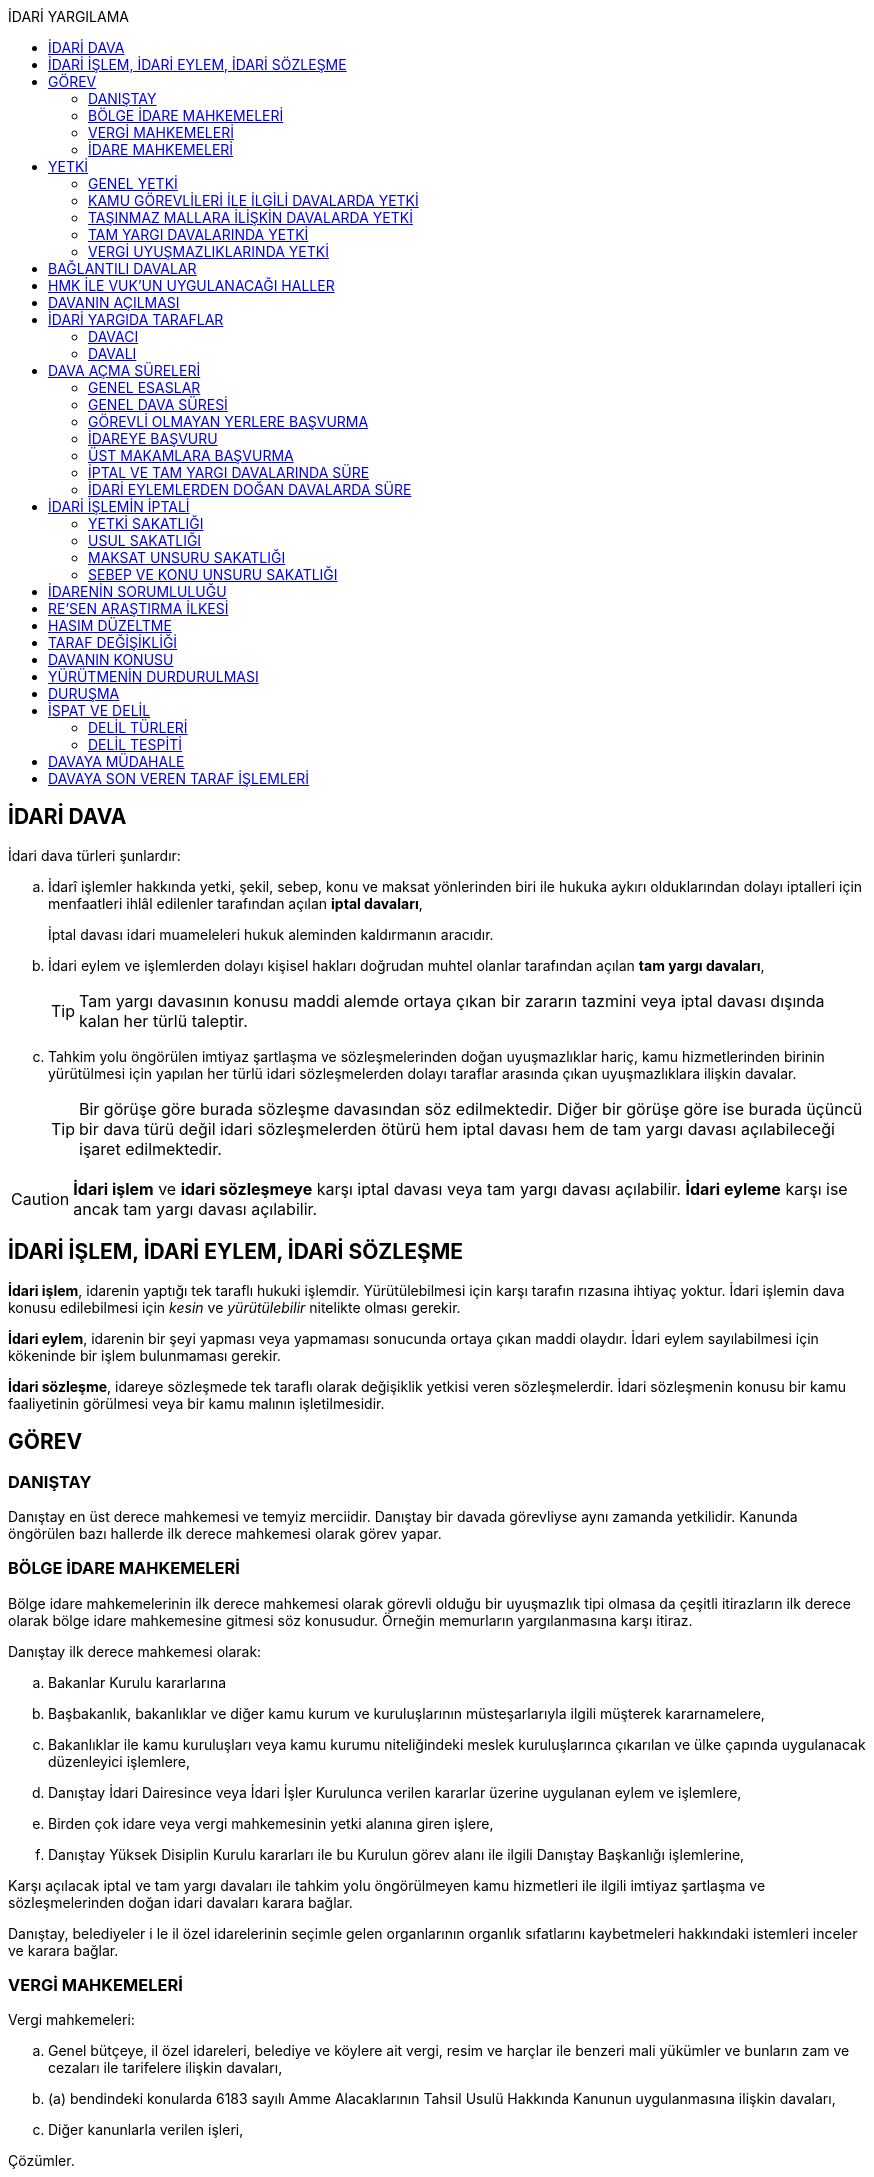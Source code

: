 :icons: font
:toc:
:toc-title: İDARİ YARGILAMA

== İDARİ DAVA

İdari dava türleri şunlardır:

.. İdarî işlemler hakkında yetki, şekil, sebep, konu ve maksat yönlerinden biri
ile hukuka aykırı olduklarından dolayı iptalleri için menfaatleri ihlâl
edilenler tarafından açılan *iptal davaları*,
+
İptal davası idari muameleleri hukuk aleminden kaldırmanın aracıdır.
.. İdari eylem ve işlemlerden dolayı kişisel hakları doğrudan muhtel olanlar
tarafından açılan *tam yargı davaları*,
+
TIP: Tam yargı davasının konusu maddi alemde ortaya çıkan bir zararın tazmini
veya iptal davası dışında kalan her türlü taleptir.
.. Tahkim yolu öngörülen imtiyaz şartlaşma ve sözleşmelerinden doğan
uyuşmazlıklar hariç, kamu hizmetlerinden birinin yürütülmesi için yapılan her
türlü idari sözleşmelerden dolayı taraflar arasında çıkan uyuşmazlıklara
ilişkin davalar.
+
TIP: Bir görüşe göre burada sözleşme davasından söz edilmektedir. Diğer bir
görüşe göre ise burada üçüncü bir dava türü değil idari sözleşmelerden ötürü
hem iptal davası hem de tam yargı davası açılabileceği işaret edilmektedir.

CAUTION: *İdari işlem* ve *idari sözleşmeye* karşı iptal davası veya tam yargı
davası açılabilir. *İdari eyleme* karşı ise ancak tam yargı davası açılabilir.

== İDARİ İŞLEM, İDARİ EYLEM, İDARİ SÖZLEŞME

*İdari işlem*, idarenin yaptığı tek taraflı hukuki işlemdir. Yürütülebilmesi için
karşı tarafın rızasına ihtiyaç yoktur. İdari işlemin dava konusu edilebilmesi
için _kesin_ ve _yürütülebilir_ nitelikte olması gerekir.

*İdari eylem*, idarenin bir şeyi yapması veya yapmaması sonucunda ortaya çıkan
maddi olaydır. İdari eylem sayılabilmesi için kökeninde bir işlem bulunmaması
gerekir.

*İdari sözleşme*, idareye sözleşmede tek taraflı olarak değişiklik yetkisi
veren sözleşmelerdir. İdari sözleşmenin konusu bir kamu faaliyetinin görülmesi
veya bir kamu malının işletilmesidir.

== GÖREV

=== DANIŞTAY

Danıştay en üst derece mahkemesi ve temyiz merciidir. Danıştay bir davada
görevliyse aynı zamanda yetkilidir. Kanunda öngörülen bazı hallerde ilk derece
mahkemesi olarak görev yapar.

=== BÖLGE İDARE MAHKEMELERİ

Bölge idare mahkemelerinin ilk derece mahkemesi olarak görevli olduğu bir
uyuşmazlık tipi olmasa da çeşitli itirazların ilk derece olarak bölge idare
mahkemesine gitmesi söz konusudur. Örneğin memurların yargılanmasına karşı
itiraz.

Danıştay ilk derece mahkemesi olarak:

.. Bakanlar Kurulu kararlarına
.. Başbakanlık, bakanlıklar ve diğer kamu kurum ve kuruluşlarının
müsteşarlarıyla ilgili müşterek kararnamelere,
.. Bakanlıklar ile kamu kuruluşları veya kamu kurumu niteliğindeki meslek
kuruluşlarınca çıkarılan ve ülke çapında uygulanacak düzenleyici işlemlere,
.. Danıştay İdari Dairesince veya İdari İşler Kurulunca verilen kararlar
üzerine uygulanan eylem ve işlemlere,
.. Birden çok idare veya vergi mahkemesinin yetki alanına giren işlere,
.. Danıştay Yüksek Disiplin Kurulu kararları ile bu Kurulun görev alanı ile
ilgili Danıştay Başkanlığı işlemlerine,

Karşı açılacak iptal ve tam yargı davaları ile tahkim yolu öngörülmeyen kamu
hizmetleri ile ilgili imtiyaz şartlaşma ve sözleşmelerinden doğan idari
davaları karara bağlar.

Danıştay, belediyeler i le il özel idarelerinin seçimle gelen organlarının
organlık sıfatlarını kaybetmeleri hakkındaki istemleri inceler ve karara
bağlar.

=== VERGİ MAHKEMELERİ

Vergi mahkemeleri:

.. Genel bütçeye, il özel idareleri, belediye ve köylere ait vergi, resim ve
harçlar ile benzeri mali yükümler ve bunların zam ve cezaları ile tarifelere
ilişkin davaları,
.. (a) bendindeki konularda 6183 sayılı Amme Alacaklarının Tahsil Usulü
Hakkında Kanunun uygulanmasına ilişkin davaları,
.. Diğer kanunlarla verilen işleri,

Çözümler.

=== İDARE MAHKEMELERİ

Danıştay, bölge idare mahkemesi veya vergi mahkemesinin görev alanına girmeyen
uyuşmazlıklarda görevli mahkeme idare mahkemesidir.

== YETKİ

=== GENEL YETKİ

Göreve ilişkin hükümler saklı kalmak şartıyla bu Kanunda veya özel kanunlarda
yetkili idare mahkemesinin gösterilmemiş olması halinde, yetkili idare
mahkemesi, dava konusu olan idari işlemi veya idari sözleşmeyi yapan idari
merciin bulunduğu yerdeki idare mahkemesidir.

=== KAMU GÖREVLİLERİ İLE İLGİLİ DAVALARDA YETKİ

Kamu görevlilerinin atanması ve nakilleri ile ilgili davalarda yetkili mahkeme,
kamu görevlilerinin yeni veya eski görev yeri idare mahkemesidir.

Kamu görevlilerinin görevlerine son verilmesi, emekli edilmeleri veya görevden
uzaklaştırılmaları ile ilgili davalarda yetkili mahkeme, kamu görevlisinin son
görev yaptığı yer idare mahkemesidir.

Kamu görevlilerinin görevle ilişkisinin kesilmesi sonucunu doğurmayan disiplin
cezaları ile ilerleme, yükselme, sicil, intibak ve diğer özlük ve parasal
hakları ve mahalli idarelerin organları ile bu organların üyelerinin geçici bir
tedbir olarak görevden uzaklaştırılmalarıyla ilgili davalarda yetkili mahkeme
ilgilinin görevli bulunduğu yer idare mahkemesidir.

Özel kanunlardaki hükümler saklı kalmak kaydıyla, hâkim ve savcıların mali ve
sosyal haklarına ve sicillerine ilişkin konularla, müfettiş hal kâğıtları- na
karşı açacakları ve idare mahkemelerinin görevine giren davalarda yetkili
mahkeme, hâkim veya savcının görev yaptığı yerin idari yargı yetkisi yönünden
bağlı olduğu bölge idare mahkemesine en yakın bölge idare mahkemesinin
bulunduğu yer idare mahkemesidir.

=== TAŞINMAZ MALLARA İLİŞKİN DAVALARDA YETKİ

İmar, kamulaştırma, yıkım, işgal, tahsis, ruhsat ve iskan gibi taşınmaz
mallarla ilgili mevzuatın uygulanmasında veya bunlara bağlı her türlü haklara
veya kamu mallarına ilişkin idari davalarda yetkili mahkeme taşınmaz malların
bulunduğu yer idare mahkemesidir.

Köy, belediye ve özel idareleri ilgilendiren mevzuatın uygulanmasına ilişkin
davalarla sınır uyuşmazlıklarında yetkili mahkeme, mülki idari birimin, köy,
belediye veya mahallenin bulunduğu yahut yeni bağlandığı yer idare
mahkemesidir.

=== TAM YARGI DAVALARINDA YETKİ

İdari sözleşmelerden doğanlar dışında kalan tam yargı davalarında yetkili
mahkeme, sırasıyla:

.. Zararı doğuran idari uyuşmazlığı çözümlemeye yetkili,
.. Zarar, bayındırlık ve ulaştırma gibi bir hizmetten veya idarenin herhangi
bir eyleminden doğmuş ise, hizmetin görüldüğü veya eylemin yapıldığı yer,
.. Diğer hallerde davacının ikametgahının bulunduğu yer.

İdari mahkemesidir.

=== VERGİ UYUŞMAZLIKLARINDA YETKİ

Bu Kanununa göre vergi uyuşmazlıklarında yetkili mahkeme:

.. Uyuşmazlık konusu vergi, resim, harç ve benzeri mali yükümleri tarh ve
tahakkuk ettiren, zam ve cezaları kesen,
.. Gümrük Kanununa göre alınması gereken vergilerle Vergi Usul Kanunu ğereğince
şikayet yoluyla vergi düzeltme taleplerinin reddine ilişkin işlemlerde; vergi,
resim, harç ve benzeri mali yükümleri tarh ve tahakkuk ettiren,
.. Amme Alacaklarının Tahsil Usulu Kanunun uygulanmasında, ödeme emrini
düzenleyen,
.. Diğer uyuşmazlıklarda dava konusu işlemi yapan,

Dairenin bulunduğu yerdeki vergi mahkemesidir.

== BAĞLANTILI DAVALAR

Aynı maddi veya hukuki sebepten doğan ya da biri hakkında verilecek
hüküm,diğerini etkileyecek nitelikte olan davalar bağlantılı davalardır.

. İdare mahkemesi, vergi mahkemesi veya Danıştaya veya birden fazla idare veya
vergi mahkemelerine açılmış bulunan davalarda bağlantının varlığına taraflardan
birinin isteği üzerine veya doğrudan doğruya mahkemece karar verilir.
. Bağlantılı davalardan birinin Danıştayda bulunması halinde dava dosyası
Danıştaya gönderilir.
. Bağlantılı davalar, değişik bölge idare mahkemesinin yargı çevrelerindeki
mahkemelerde bulunduğu takdirde dosyalar Danıştaya gönderilir.
. Bağlantılı davalar aynı bölge idare mahkemesinin yargı çerçevesindeki
mahkemelerde bulunduğu takdirde dosyalar o yer bölge idare mahkemesine
gönderilir.

Bu davalar aynı mahkemede görülecek ama *birleştirilmeyecektir*. Mahkeme iki
dosya hakkında da ayrı ayrı karar verecektir.

CAUTION: Adli yargıdaki bir dava ile idari yargıdaki bir dava hiçbir zaman aynı
mahkemede toplanamaz. Sadece birbirlerini bekletici mesele sayabilirler.

== HMK İLE VUK'UN UYGULANACAĞI HALLER

Kanunda hüküm bulunmayan hususlarda; hakimin davaya bakmaktan memnuiyeti ve
reddi, ehliyet, üçüncü şahısların davaya katılması, davanın ihbarı, tarafların
vekilleri, feragat ve kabul, teminat, mukabil dava, bilirkişi, keşif,
delillerin tespiti, yargılama giderleri, adli yardım hallerinde ve duruşma
sırasında tarafların mahkemenin sukünunu ve inzibatını bozacak hareketlerine
karşı yapılacak işlemler ile elektronik işlemlerde Hukuk Usulü Muhakemeleri
Kanunu hükümleri uygunlanır. Ancak, davanın ihbarı Danıştay, mahkeme veya hakim
tarafından re'sen yapılır.

Bilirkişiler, bilirkişilik bölge kurulları tarafından hazırlanan listelerden
seçilir ve bilirkişiler hakkında Bilirkişilik Kanunu ve 12/1/2011 tarihli ve
6100 sayılı Hukuk Muhakemeleri Kanununun ilgili hükümleri uygulanır.

Bu Kanun ve yukarıdaki fıkra uyarınca Hukuk Usulü Muhakemeleri Kanununa atıfta
bulunulan haller saklı kalmak üzere, vergi uyuşmazlıklarının çözümünde Vergi
Usul Kanununun ilgili hükümleri uygulanır.

== DAVANIN AÇILMASI

İdari davalar, Danıştay, idare mahkemesi ve vergi mahkemesi başkanlıklarına
hitaben yazılmış imzalı dilekçelerle açılır.

Dilekçelerde;

. Tarafların ve varsa vekillerinin veya temsilcilerinin ad ve soyadları veya
unvanları ve adresleri ile gerçek kişilere ait Türkiye Cumhuriyeti kimlik
numarası,
. Davanın konu ve sebepleri ile dayandığı deliller,
. Davaya konu olan idari işlemin yazılı bildirim tarihi,
. Vergi, resim, harç, benzeri mali yükümler ve bunların zam ve cezalarına
ilişkin davalarla tam yargı davalarında uyuşmazlık konusu miktar,
. Vergi davalarında davanın ilgili bulunduğu verginin veya vergi cezasının
nevi ve yılı, tebliğ edilen ihbarnamenin tarihi ve numarası ve varsa mükellef
hesap numarası,

Gösterilir.

Dava konusu kararın ve belgelerin asılları veya örnekleri dava dilekçesine
eklenir. Dilekçeler ile bunlara ekli evrakın örnekleri karşı taraf sayısından
bir fazla olur.

Dilekçeler ve savunmalar ile davalara ilişkin her türlü evrak, Danıştay veya
ait olduğu mahkeme başkanlıklarına veya bunlara gönderilmek üzere idare veya
vergi mahkemesi başkanlıklarına, idare veya vergi mahkemesi bulunmayan yerlerde
büyükşehir belediyesi sınırları içerisinde kalıp kalmadığına bakılmaksızın
asliye hukuk hakimliklerine veya yabancı memleketlerde Türk konsolosluklarına
verilebilir.

NOTE: Dilekçenin verilmesiye dava açılmış olur.

Her idari işlem aleyhine ayrı ayrı dava açılır. Ancak, aralarında maddi veya
hukuki yönden bağlılık yada sebep-sonuç ilişkisi bulunan birden fazla işleme
karşı bir dilekçe ile de dava açılabilir.

Birden fazla şahsın müşterek dilekçe ile dava açabilmesi için davacıların hak
veya menfaatlerinde iştirak bulunması ve davaya yol açan maddi olay veya hukuki
sebeplerin aynı olması gerekir.

Dilekçeler, Danıştayda daire başkanının görevlendireceği bir tetkik hakimi,
idare ve vergi mahkemelerinde ise mahkeme başkanı veya görevlendireceği bir üye
tarafından:

.. Görev ve yetki,
.. İdari merci tecavüzü,
.. Ehliyet,
.. İdari davaya konu olacak kesin ve yürütülmesi gereken bir işlem olup
olmadığı,
.. Süre aşımı,
.. Husumet,
.. 3 ve 5 inci maddelere uygun olup olmadıkları,

Yönlerinden sırasıyla incelenir.

Dilekçeler bu yönlerden kanuna aykırı görülürse durum; görevli daire veya
mahkemeye bir rapor ile bildirilir. Tek hakimle çözümlenecek dava dilek- çeleri
için rapor düzenlenmez ve 15 inci madde hükümleri ilgili hakim tarafından
uygulanır. 3 üncü fıkraya göre yapılacak inceleme ve bu fıkra ile 5 inci
fıkraya göre yapılacak işlemler dilek- çenin alındığı tarihten itibaren en geç
onbeş gün içinde sonuçlandırılır.

İlk incelemeyi yapanlar, bu noktalardan kanuna aykırılık görmezler veya daire
veya mahkeme tarafından ilk inceleme raporu yerinde görülmezse, tebligat işlemi
yapılır.

Yukarıdaki hususların ilk incelemeden sonra tespit edilmesi halinde de davanın
her safhasında 15 nci madde hükmü uygulanır.

Danıştay veya idare ve vergi mahkemelerince yukarıdaki maddenin 3 üncü
fıkrasında yazılı hususlarda kanuna aykırılık görülürse, 14 üncü maddenin;

.. 3/a bendine göre adli ve askeri yargının görevli olduğu konularda açılan
davaların reddine; idari yargının görevli olduğu konularda ise görevli veya
yetkili olmayan mahkemeye açılan davanın görev veya yetki yönünden reddedilerek
dava dosyasının görevli veya yetkili mahkemeye gönderilmesine,
.. 3/c, 3/d ve 3/e bentlerinde yazılı hallerde davanın reddine,
.. 3/f bendine göre, davanın hasım gösterilmeden veya yanlış hasım gösterilerek
açılması halinde, dava dilekçesinin tespit edilecek gerçek hasma tebliğine,
.. 3/g bendinde yazılı halde otuzgün içinde 3 ve 5 inci maddelere uygun şekilde
yeniden düzenlenmek veya noksanları tamamlanmak yahut (c) bendinde yazılı
hallerde, ehliyetli olan şahsın avukat olmayan vekili tarafından dava açılmış
ise otuzgün içinde bizzat veya bir avukat vasıtasıyla dava açılmak üzere
dilekçelerin reddine,
.. 3/b bendinde yazılı halde dilekçelerin görevli idare merciine tevdiine,

Karar verilir.

== İDARİ YARGIDA TARAFLAR

=== DAVACI

İdari yargıda davacı olabilmek için *medeni yargıdaki şartlara ek olarak* bazı
şartlar aranmaktadır. İptal davası açabilmek için bir *menfaatin ihlali*
aranmaktadır. Tam yargı davası açabilmek için ise *kişisel hakkın doğrudan
muhtel olması* şartı aranmıştır.

Her iki dava türü bakımından da dava konusu işlemle davacı arasında belirli bir
ilginin varlığı aranmaktadır. Bu ilgi *kişisel*, *güncel* ve *meşru* olmalıdır.

İptal davasında gerçek kişiler ve özel hukuk tüzel kişileri yanında kamu tüzel
kişileri de davacı olabilir. Kamu tüzel kişisi bir başka kamu tüzel kişisine
karşı aralarında hiyerarşi veya vesayet yoksa dava açabilir.

[NOTE]
====
*Kamu tüzel kişiliği olmayan bir idari makamın bir tüzel kişiliğe dava açması
mümkün mü?*

Tüzel kişiliği olmayan bir idari makam kanunla kendisine verilmiş bir görevin
ifası kapsamında dava açabilir.
====

Tam yargı davasında davacı olmak için *hakkın doğrudan ihlali* aranmaktadır.

=== DAVALI

Tam yargı davasında davalının tüzel kişiliği olması şarttır.

İptal davasında davalı olmak için tüzel kişiliğin varlığı şart değildir. Dava
işlemi yapılan makama açılır.

TIP: Danıştay'ın uygulamasına göre davalı sıfatı aynı hiyerarşideki hukuk
müşavirliği olan ilk makama verilmektedir.

Davalı dilekçede bulunması zorunlu bir unsur değildir. Hasım gösterilmez veya
yanlış gösterilirse bile mahkeme hasım düzeltme kararı verecek ve gerçek hasma
tebliğ edecektir.

NOTE: Özel hukuk tüzel kişileri de kamusal güç kullanabildiği durumda idari
yargıda davalı olabilir. Ancak özel hukuk tüzel kişileri kamu hizmeti görürken
bunu idarenin denetimi ve gözetimi altında yapar. Dolayısıyla idarede özel
hukuk tüzel kişisi ile birlikte davalı olacaktır.

TIP: İdare adına faaliyet gösteren özel hukuk tüzel kişilerinin özel hukuk
sözleşmeleriyle üçüncü kişilerle olan ilişkilerinden doğan uyuşmazlıkların adli
yargının alanına girer. Kamusal statüleri, talepleri, faaliyetten yararlanma
talepleri nedeniyle üçüncü kişilerin kamu hizmeti gören özel hukuk tüzel
kişileriyle olan uyuşmazlıkları ise idari yargının alanına girer.

== DAVA AÇMA SÜRELERİ

=== GENEL ESASLAR

Süreler, tebliğ, yayın veya ilan tarihini izleyen günden itibaren işlemeye
başlar.

NOTE: Dava açmak için tebligatın yapılmasını beklemek zorunlu değildir.
Danıştay'ın görüşü bu yöndedir.

Tatil günleri sürelere dahildir. Şu kadarki, sürenin son günü tatil gününe
rastlarsa, süre tatil gününü izleyen çalışma gününün bitimine kadar uzar.

Sürelerin bitmesi çalışmaya ara verme zamanına (adli tatil) rastlarsa bu
süreler, ara vermenin sona erdiği günü izleyen tarihten itibaren yedi gün
uzamış sayılır.

=== GENEL DAVA SÜRESİ

Dava açma süresi, özel kanunlarında ayrı süre gösterilmeyen hallerde Danıştayda
ve *idare mahkemelerinde altmış* ve vergi mahkemelerinde otuz gündür.

Bu süreler;

.. *İdari uyuşmazlıklarda; yazılı bildirimin yapıldığı*,
.. Vergi, resim ve harçlar ile benzeri mali yükümler ve bunların zam ve
cezalarından doğan uyuşmazlıklarda: Tahakkuku tahsile bağlı olan vergilerde
tahsilatın; tebliğ yapılan hallerde veya tebliğ yerine geçen işlemlerde
tebliğin; tevkif yoluyla alınan vergilerde istihkak sahiplerine ödemenin;
tescile bağlı vergilerde tescilin yapıldığı ve idarenin dava açması gereken
konularda ise ilgili merci veya komisyon kararının idareye geldiği;

Tarihi izleyen günden başlar.

TIP: Kural olarak işleme ilişkin idare tarafından yapılan tebligatta dava açma
süresinin de belirtilmesi gerekir. Eğer özel dava açma süresi belirtilmemişse
Danıştay'a göre bu özel süre içerisinde açılamaması halinde genel dava
süresinde açılan davaların kabul edilmesi gerekir.

Adresleri belli olmayanlara özel kanunlarındaki hükümlere göre ilan yoluyla
bildirim yapılan hallerde, özel kanununda aksine bir hüküm bulunmadıkça süre,
son ilan tarihini izleyen günden itibaren onbeş gün sonra işlemeye başlar.

İlanı gereken düzenleyici işlemlerde dava süresi, ilan tarihini izleyen günden
itibaren başlar. Ancak bu işlemlerin uygulanması üzerine ilgililer, düzenleyici
işlem veya uygulanan işlem yahut her ikisi aleyhine birden dava açabilirler.
Düzenleyici işlemin iptal edilmemiş olması bu düzenlemeye dayalı işlemin
iptaline engel olmaz.

Uygulama işlemi özel hukuk alanında olan bir işlem ise idari yargıda dava
edilemeyecektir. Ancak özel hukuktaki uygulama işleminin dayanağı olan
düzenleyici işlem idari yargıda dava edilebilecektir.

Süreklilik arz eden bir ihlal varsa süreye tabi olmaksızın dava açılabilir.
Yoklukla batıl işlemler de süreye tabi olmadan dava edilebilir.

=== GÖREVLİ OLMAYAN YERLERE BAŞVURMA

Çözümlenmesi Danıştayın, idare ve vergi mahkemelerinin görevlerine girdiği
halde, adli ve askeri yargı yerlerine açılmış bulunan davaların görev
noktasından reddi halinde, bu husustaki kararların kesinleşmesini izleyen
günden itibaren otuz gün içinde görevli mahkemede dava açılabilir. Görevsiz
yargı merciine başvurma tarihi, Danıştaya, idare ve vergi mahkemelerine
başvurma tarihi olarak kabul edilir.

Adli veya askeri yargı yerlerine açılan ve görevsizlik sebebiyle reddedilen
davalarda, görevsizlik kararının kesinleşmesinden sonra yukarıda yazılı otuz
günlük süre geçirilmiş olsa dahi, idari dava açılması için öngörülen süre henüz
dolmamış ise bu süre içinde idari dava açılabilir.

=== İDAREYE BAŞVURU

İlgililer, haklarında idari davaya konu olabilecek bir işlem veya eylemin
yapılması için idari makamlara başvurabilirler.

Altmış gün içinde bir cevap verilmezse istek reddedilmiş sayılır.

İlgililer altmış günün bittiği tarihten itibaren dava açma süresi içinde,
konusuna göre Danıştaya, idare ve vergi mahkemelerine dava açabilirler.

Altmış günlük süre içinde idarece verilen cevap kesin değilse ilgili bu cevabı,
isteminin reddi sayarak dava açabileceği gibi, kesin cevabı da bekleyebilir. Bu
takdirde dava açma süresi işlemez. Ancak, bekleme süresi başvuru tarihinden
itibaren altı ayı geçemez.

Dava açılmaması veya davanın süreden reddi hallerinde, altmış günlük sürenin
bitmesinden sonra yetkili idari makamlarca cevap verilirse, cevabın tebliğinden
itibaren altmış gün içinde dava açabilirler.

=== ÜST MAKAMLARA BAŞVURMA

İlgililer tarafından idari dava açılmadan önce, idari işlemin kaldırılması,
geri alınması değiştirilmesi veya yeni bir işlem yapılması üst makamdan, üst
makam yoksa işlemi yapmış olan makamdan, idari dava açma süresi içinde
istenebilir. Bu başvurma, işlemeye başlamış olan idari dava açma süresini
durdurur.

Altmış gün içinde bir cevap verilmezse istek reddedilmiş sayılır.

İsteğin reddedilmesi veya reddedilmiş sayılması halinde dava açma süresi
yeniden işlemeye başlar ve başvurma tarihine kadar geçmiş süre de hesaba
katılır.

=== İPTAL VE TAM YARGI DAVALARINDA SÜRE

İlgililer haklarını ihlal eden bir idari işlem dolayısıyla Danıştaya ve idare
ve vergi mahkemelerine doğrudan doğruya tam yargı davası veya iptal ve tam
yargı davalarını birlikte açabilecekleri gibi ilk önce iptal davası açarak bu
davanın karara bağlanması üzerine, bu husustaki kararın veya kanun yollarına
başvurulması halinde verilecek kararın tebliği veya bir işlemin icrası
sebebiyle doğan zararlardan dolayı icra tarihinden itibaren dava süresi içinde
tam yargı davası açabilirler. Bu halde de ilgililerin İYUK 11 nci madde
uyarınca idareye başvurma hakları saklıdır.

. Bir işlemden dolayı hakkı ihlal edilen kişi işlemin tebliğinden itibaren
altmış günlük dava süresi içinde doğrudan doğruya tam yargı davası
açabilecektir.
. Kişi isterse dava süresi içinde iptal ve tam yargı davasını birlikte
açabilecektir.
. Kişi önce iptal davası açıp bunun karara bağlanması üzerine tam yargı davası
açabilecektir.

.. İptal davasına ilişkin ilk derece mahkemesi kararının tebliğinden sonraki
dava açma süresi içinde tam yargı davası açılabilir.
.. Karşı taraf kanun yoluna başvurmuş ise kararın kesinleşmesinden sonra dava
açma süresi içinde tam yargı davası açılabilir.
+
NOTE: İdare kanun yoluna başvuru süresinden sonra başvurmuş ise üst mahkeme
tarafından usulen reddedileceğinden kararın kesinleşme tarihi ilk derece
mahkemesinin kararı verdiği tarih olacaktır. Kişi idarenin kanun yoluna
başvurusu üzerine kararın kesinleşmesini beklemeyi tercih edip bu şekilde dava
açma süresini kaçırsa da kanun yolunun reddinden itibaren dava açma süresi
tanınmalıdır. Kişinin idarenin usulüne uygun kanun yolu başvurusu yapıp
yapmadığını denetleme görevi kişiye yüklenmemelidir.
+
IMPORTANT: Kişinin kanun yoluna başvurması tam yargı davası açma süresini
durdurmaz.

. Zararın işlemin icrası ile birlikte ortaya çıktığı durumlarda dava açma
süresi geçmiş olsa bile işlemin icra tarihinden itibaren dava açma süresi
içinde tam yargı davası açılabilir.

=== İDARİ EYLEMLERDEN DOĞAN DAVALARDA SÜRE

İdari eylemlerden hakları ihlal edilmiş olanların idari dava açmadan önce, bu
eylemleri *yazılı bildirim üzerine veya başka süretle öğrendikleri tarihten
itibaren bir yıl ve her halde eylem tarihinden itibaren beş yıl* içinde ilgili
idareye başvurarak haklarının yerine getirilmesini istemeleri gereklidir.

Bu *isteklerin kısmen veya tamamen reddi halinde, bu konudaki işlemin tebliğini
izleyen günden itibaren* veya *istek hakkında altmış gün içinde cevap verilmediği
takdirde bu sürenin bittiği tarihten itibaren*, dava süresi içinde dava
açılabilir.

Görevli olmayan adli ve askeri yargı mercilerine *açılan tam yargı davasının
görev yönünden reddi halinde* sonradan idari yargı mercilerine açılacak
davalarda, yukarıda öngörülen *idareye başvurma şartı aranmaz*.

== İDARİ İŞLEMİN İPTALİ

=== YETKİ SAKATLIĞI

Yetki bir işlemin kim tarafından yapıldığını bulmaya yönelik bir unsurdur.
Sakat olup olmadığını anlamak için yapan makam ile aslında yapması gereken
makam karşılaştırılmalıdır.

İdare hukukunda yetkisizlik asıldır. Kime yetki verildiği mutlaka mevzuata
dayalı olmalıdır, mevzuatta yoksa yetkisizlik söz konusudur ve işlem sakattır.

IMPORTANT: Bir usul çerçevesinde bir makamın görüşü alınması ve karara
katılması gerekıyorsa o usule uyulmaması usul sakatlığı değil yetki sakatlığı
doğurur.

Yetki unsuru bakımından sakat işlem, işlemi yetkili makam da yapsa sonuç
değişmeyecek idiyse bile iptal edilecektir.

Yetkili makamın sonradan işleme icazet vermesi geçerli değildir. İşlemin
yapıldığı andaki hukuka uygunluğu esas alınır.

TIP: İmar ve özellikle kıyılarla ilgili konularda Danıştay, icazeti yetki
bakımından sakat bir işlemi hukuka uygun hale getiren bir müessese olarak
tanımıştır.

=== USUL SAKATLIĞI

Usul işlem yapılırken izlenmesi gereken prosedürdür. Usul sakatlığı ikiye
ayrılır: Esasa etkili usul sakatlığı, esasa etkili olmayan usul sakatlığı. Bir
işlem ancak esasa etkili usul sakatlığı sebebiyle iptal edilebilir.

=== MAKSAT UNSURU SAKATLIĞI

Bir yetki usulüne göre kullanılmasına rağmen kullanılma amacı yetkinin tanınma
amacı değil de siyasi bir amaç veya zarar verme amacı ise maksat sakatlığı söz
konusudur.

=== SEBEP VE KONU UNSURU SAKATLIĞI

İdarenin yaptığı işlemler bir sebebe dayalı olmak zorundadır. İşlem tesis
edilirken sebep gösterilmek zorunda değildir ancak sebebe dayalı yapılması
gerekir.

Sebep sakatlığı iki türlü ortaya çıkabilir: Hukuki sebep sakatlığı ve maddi
sebep sakatlığı.

İdare mevzuatta öngörülmemiş bir sebebe dayanırsa hukuki sebep sakatlığı ortaya
çıkar. İşlemin sebebi olarak esas alınan maddi unsur gerçekleşmemiş ise maddi
sebep sakatlığı söz konusudur.

Konu sakatlığı, hukuki sebep sakatlığı sonucunda ortaya çıkabileceği gibi
mevzuatta olmayan bir işlem tesis edilmesi halinde de söz konusu olabilir.

== İDARENİN SORUMLULUĞU

İdare hukuku tekniği bakımından devlet denildiğinde anlaşılması gereken merkezi
idaredir. Ancak devlet geniş anlamda yasama, yürütme ve yargı faaliyetleridir.

İdari işlemler sonucunda bir birey zarar görmüş ise bu zararların tazmini için
tam yargı davası açabilecektir.

İdarenin sorumluluğu ya kusur sorumluluğu ya da kusursuz sorumluluktur.

Kusur sorumluluğu için idarenin bir hizmet kusurunun olması gerekir. Hizmet
kusuru; hizmetin geç işlemesi, kötü işlemesi veya hiç işlememesidir.

Mücbir sebep, üçüncü kişinin kusuru veya birlikte kusur hali varsa idarenin
kusur sorumluluğu belli oranda azalır veya kaldırılır.

NOTE: Danıştay son zamanlarda idare tarafından yapılan bir işlem hukuka aykırı
ise bunu hizmet kusuru olarak yorumlamaktadır. Dolayısıyla bunlardan doğan
zararlardan da idarenin sorumluluğu söz konusudur.

İdarenin kusursuz sorumluluk hallerinden ilki **risk esası**dır. İdarenin bazı
tehlikeli faaliyetleri sonucu ne kadar tedbir alınmış olursa olunsun bir zarar
ortaya çıkmışsa idarenin sorumluluğu söz konusu olacaktır.

Diğer bir kusursuz sorumluluk hali **fedakarlığın denkleştirilmesi veya kamu
külfetleri karşısında eşitlik ilkesi**dir. İdarenin kamu yararı için yürüttüğü
faaliyetler sonucunda birtakım üçüncü kişilerin zararı söz konusu olmuşsa
idarenin bunu tazmin etmesi gerekir.

Son kusursuz sorumluluk hali ise **sosyal risk**tir. Toplum içinde yaşamaktan
kaynaklanan birtakım risklerden (terör, toplumsal eylemler) kaynaklanan
zararlar söz konusu olduğunda bu zarardan idarenin sorumlu olacağı kabul
edilmektedir. Sosyal risk ilkesine dayanmak için idarenin zararın meydana
gelmemesi için gerekli tüm tedbirleri almış olması gerekir.

Kamu görevlilerinin, zorunlu askerliğini yapan kişilerin bu görevlerini
yürütürken uğradıkları zararlardan da idare sorumludur.

Genel yaklaşıma göre yasama organının yasama faaliyetlerinden dolayı devletin
sorumluluğu doğmaz. Aynı şekilde yargı organının yargılama faaliyetlerinden
dolayı da devletin sorumluluğu söz konusu değildir.

NOTE: Yasama ve yargı organlarının kendı faaliyetleri dışında idari
faaliyetleri söz konusu olduğunda bundan doğan zararlardan devletin sorumluluğu
söz konusu olabilecektir.

== RE'SEN ARAŞTIRMA İLKESİ

Danıştay, bölge idare mahkemeleri ile idare ve vergi mahkemeleri, bakmakta
oldukları davalara ait her türlü incelemeyi kendiliğinden yapar.

Re'sen araştırma ilkesi bir yetki olduğu kadar yükümlülüktür. Taraflar ileri
sürme bile maddi veya hukuki gerçeğin ortaya çıkması için gerekli olan
işlemlerin yapılması mahkemenin yükümlülüğüdür. Bu yükümlülüğün yerine
getirilmemesi bozma sebebidir.

NOTE: Genel kabul, dava türleri arasında aryrım yapılmaksızın re'sen araştırma
ilkesinin kabul edilmesidir.

Mahkeme, usul kurallarını kendiliğinden denetleyecektir. Maddi ve hukuki olayın
belirlenmesi için kendiliğinden araştırma yapacaktır. Aynı zamanda hukuki
nitelendirmeyi de kendisi yapacaktır.

CAUTION: Re'sen araştırma ilkesine rağmen mahkeme, dava konusu edilmemiş bir
maddi vakıayı incelemeyecektir. *Ancak, ilk bakışta hayatın olağan akışına
aykırı olduğu anlaşılabilecek maddi vakıalar, taraflar arasındaki ihtilafa konu
olmasa dahi re'sen araştırılabilir.*

Mahkemeler belirlenen süre içinde lüzum gördükleri evrakın gönderilmesini ve
her türlü bilgilerin verilmesini taraflardan ve ilgili diğer yerlerden
isteyebilirler. Bu husustaki kararların, ilgililerce, süresi içinde yerine
getirilmesi mecburidir. Haklı sebeplerin bulunması halinde bu süre, bir defaya
mahsus olmak üzere uzatılabilir.

NOTE: İdarenin susma hakkı söz konusu değildir. Ancak kişiler bakımından susma
hakkının kabul edilmesi gerekir. AİHM'in de bu yönde kararları vardır.

Ancak, istenen bilgi ve belgeler Devletin güvenliğine veya yüksek menfaatlerine
veya Devletin güvenliği ve yüksek menfaatleriyle birlikte yabancı devletlere de
ilişkin ise, Başbakan veya ilgili bakan, gerekçesini bildirmek suretiyle, söz
konusu bilgi ve belgeleri vermeyebilir. Verilmeyen bilgi ve belgelere
dayanılarak ileri sürülen savunmaya göre karar verilemez.

Her kurumun kendi faaliyetleri bakımından gizli tuttuğu bilgi ve belgeler
olabilir. Ancak idarenin kendi işleyişi bakımından birtakım bilgi ve belgeleri
gizli olarak tasnif etmesi mahkemeyi bağlamaz. Kanun koyucu ancak devlet sırrı
niteliğinde olan belgeleri korumuştur.

Dilekçeler ve savunmalarla birlikte verilmeyen belgeler, bunların vaktinde
ibraz edilmelerine imkan bulunmadığına mahkemece kanaat getirilirse, kabul ve
diğer tarafa tebliğ edilir. Bu belgeler duruşmada ibraz edilir ve diğer taraf
cevabını hemen verebileceğini beyan eder veya cevap vermeye lüzum görmezse,
ayrıca tebliğ edilmez.

== HASIM DÜZELTME

Hasım düzeltmenin gerekip gerekmediği davanın esasına girilmeden ilk incelemede
çözülmesi gereken bir konudur. Fakat daha sonra farkedilmiş veya sonradan hasım
düzeltme gerekmiş ise davanın esasına girildikten sonra da karar verilebilir.

== TARAF DEĞİŞİKLİĞİ

Dava esnasında ölüm veya herhangi bir sebeple tarafların kişilik veya
niteliğinde değişiklik olursa, davayı takip hakkı kendisine geçenin
başvurmasına kadar; gerçek kişilerden olan tarafın ölümü halinde, idarenin
mirasçılar aleyhine takibi yenilemesine kadar dosyanın işlemden kaldırılmasına
ilgili mahkemece karar verilir. Dört ay içinde yenileme dilekçesi verilmemiş
ise, varsa yürütmenin durdurulması kararı kendiliğinden hükümsüz kalır.

Yalnız öleni ilgilendiren davalara ait dilekçeler iptal edilir.

Davacının gösterdiği adrese tebligat yapılamaması halinde, yeni adresin
bildirilmesine kadar dava dosyası işlemden kaldırılır ve varsa yürütmenin
durdurulması kararı kendiliğinden hükümsüz kalır. Dosyanın işlemden
kaldırıldığı tarihten başlayarak bir yıl içinde yeni adres bildirilmek
suretiyle yeniden işleme konulması istenmediği takdirde, davanın açılmamış
sayılmasına karar verilir.

Dosyaların işlemden kaldırılmasına ve davanın açılmamış sayılmasına dair
kararlar diğer tarafa tebliğ edilir.

== DAVANIN KONUSU

*Konu*, davanın tipini ve genişletilebilecek alanını belirleyen kısımdır.
Davanın konusu ile sonuç kısmının birbirleriyle bağlantılı olması
gerekmektedir.

Dava konusu olarak hangi işlem gösterilmişse, bu daha sonradan genişletilemez.

İptal davasında dava konusu hi tereddüde yol açmayacak şekilde belirlenmelidir.
Bu genelde işlemin tarihi ve sayısı belirtilerek yapılır. İşlem tebliğ
edilmemiş ise idareye başvuru yapılıp bir nüshası alınmalıdır. Bu da mümkün
değilse dava konusu edilen işlem hiç tereddüde yol açmayacak şekilde tarif
edilmelidir.

Tam yargı davasında ise istenen tazminat miktarı net bir şekilde
belirtilmelidir.

Tam yargı davalarında dava dilekçesinde belirtilen miktar, süre veya diğer usul
kuralları gözetilmeksizin nihai karar verilinceye kadar, harcı ödenmek
suretiyle bir defaya mahsus olmak üzere artırılabilir ve miktarın artırılmasına
ilişkin dilekçe otuz gün içinde cevap verilmek üzere karşı tarafa tebliğ
edilir.

NOTE: Eğer tazminat miktarı ancak mahkemenin incelemesi sonucu hesaplanabilecek
nitelikte ise olay ve hesaplanılabilir unsurlar yazılarak ıslaha gerek olmadan
istenebilir.

== YÜRÜTMENİN DURDURULMASI

Yürütmenin durdurulması iptal davasına ilişkin bir müessesedir. İdarenin
işlemlerinin hukuka uygunluğu karinesi gereği iptal davası açıldığında işlemin
yürütülmesi kendiliğinden durmaz. İşlemin yürütülmesinin durdurulması için bunun
talep edilmesi gerekir. Yürütmenin durdurulması işlemi iptal etmeye, hukuka
aykırı kılmaya yönelik bir müessese değildir.

Yürütmenin durdurulması iptal davasının açılmasından sonuçlanmasına kadar talep edilebilir.

Danıştay ve idari mahkemeler, idari işlemin uygulanması halinde *telafisi güç
veya imkansız zararların doğması* ve *idari işlemin açıkça hukuka aykırı olması*
şartlarının birlikte gerçekleşmesi durumunda, davalı idarenin savunması
alındıktan veya savunma süresi geçtikten sonra gerekçe göstererek yürütmenin
durdurulmasına karar verebilirler.

Yürütmenin durdurulması İYUK 27'de düzenlenmiştir. İYUK 27'ye göre yürütmenin
durdurulmasına karar verilebilmesi için iki şart gerçekleşmelidir:

. İşlemin yürütülmesi durdurulmazsa dava sonucunda verilecek kararın uygulanması
imkansızlaşacak olmalıdır.
. İlk bakışta hukuka aykırılık kanaati veren hususlar bulunmalıdır.

*Uygulanmakla etkisi tükenecek olan idari işlemlerin yürütülmesi, savunma
alındıktan sonra yeniden karar verilmek üzere, idarenin savunması alınmaksızın
da durdurulabilir.*

NOTE: _Kürsüye göre_ uygulanmakla etkisi tükenecek olan işlemlerin, dava
süresince yürütmesinin durdurulması kararı verilinceye kadar durdurulmasında
telafisi güç veya imkansız zarar ve açıkça hukuka aykırılık şartlarının
aranmaması gerekir. Ancak bu kararın ardından idarenin savunması alındıktan
sonra gerçek yürütmeyi durdurma kararı verilmesinde bu iki şart aranır.

CAUTION: Kamu görevlileri hakkında tesis edilen atama, naklen atama, görev ve
unvan değişikliği, geçici veya sürekli görevlendirmelere ilişkin idari işlemler,
uygulanmakla etkisi tükenecek olan idari işlemlerden sayılmaz.

Yürütmenin durdurulması kararlarında idari işlemin hangi gerekçelerle hukuka
açıkça aykırı olduğu ve işlemin uygulanması halinde doğacak telafisi güç veya
imkansız zararların neler olduğunun belirtilmesi zorunludur.

IMPORTANT: *Sadece* ilgili kanun hükmünün iptali istemiyle Anayasa Mahkemesine
başvurulduğu gerekçesiyle yürütmenin durdurulması kararı verilemez.

Dava dilekçesi ve eklerinden yürütmenin durdurulması isteminin yerinde olmadığı
anlaşılırsa, davalı idarenin savunması alınmaksızın istem reddedilebilir.

TIP: Vergi uyuşmazlıklarında davanın açılmasıyla yürütmenin duracağı
düzenlenmiştir. Ancak dava açan kişi kötüniyetli davranır ve açtığı davayı
takipsiz bırakırsa tahsilat işlemi kaldığı yerden devam eder. Kişi takipsiz
bıraktığı dosyanın işlemden kaldırılmasına sebep olur ve daha sonra yenileme
işlemi yaparsa yürütme kendiliğinden durmayacak ancak yürütmeyi durdurma talep
edilebilecektir.

Esasında yürütmeyi durdurma talebinin reddi veya kabulü bir ara karardır. Kural
olarak nihai karar verilmeden ara kararlara başka mahkeme bakamaz. Ancak
yürütmenin durdurulması kararının önemi gereği buna bir istisna getirilmiştir.

Yürütmenin durdurulması istemleri hakkında verilen kararlar;

* Danıştay dava dairelerince verilmişse konusuna göre İdari veya Vergi Dava
Daireleri Kurullarına,
* Bölge idare mahkemesi tarafından verilmişse en yakın bölge idare mahkemesine,
* İdare ve vergi mahkemeleri ile tek hakim tarafından verilen kararlara karşı
bölge idare mahkemesine,

kararın tebliğini izleyen günden itibaren *7 gün içinde* bir defaya mahsus olmak
üzere itiraz edilebilir. İtiraz edilen merciler, dosyanın kendisine gelişinden
itibaren yedi gün içinde karar vermek zorundadır. *İtiraz üzerine verilen
kararlar kesindir*.

İlk derece mahkemesince iptal davasının reddi halinde kanun yoluna başvurulmuşsa
burada da yürütmenin durdurulması talep edilebilir. Kanun yolunda dosya önüne
gelen mahkemenin yürütmenin durdurulmasına karar verebilmesi için İYUK 27'de
sayılan iki şartın gerçekleşmesi gerekir. Ancak burada yürütmenin durdurulması
ile ilgili karara karşı bir itiraz mekanizması yoktur.

Kural olarak ilk derece mahkemesi kararları, kanun yolundan çıkacak sonuç
beklenmeksizin uygulanmak zorundadır. Ancak davalı idare, iptalle sonuçlanan
davalarda kanun yoluna başvurarak *mahkeme kararının yürütülmesinin
durdurulmasını* talep edebilir. Bunun için İYUK 27'deki şartlar aranmaz. Bu
karara karşı da bir itiraz mekanizması yoktur.

== DURUŞMA

İdari yargıda kural olarak, dosya üzerinden ve duruşmasız yargılama yapılır.
Duruşma ancak belirli şartların varlığı halinde yapılır.

Danıştay ile idare ve vergi mahkemelerinde açılan *iptal* ve *yirmibeşbin Türk
Lirasını aşan tam yargı davaları* ile tarh edilen vergi, resim ve harçlarla
benzeri mali yükümler ve bunların zam ve cezaları toplamı yirmibeşbin Türk
Lirasını aşan vergi davalarında, *taraflardan birinin isteği üzerine duruşma
yapılır*.

Temyiz ve istinaflarda duruşma yapılması *tarafların istemine* ve *Danıştay
veya ilgili bölge idare mahkemesi kararına* bağlıdır.

Duruşma talebi, dava dilekçesi ile cevap ve savunmalarda yapılabilir.

NOTE: Danıştay, mahkeme ve hakim tarafların istemine bağlı olmaksızın
kendiliğinden duruşma yapılmasına karar verebilir.

Tarafların talebine rağmen duruşma yapılmaması bir usul sakatlığı olarak kanun
yolu aşamasında ileri sürülebilir ve bozma sebebi teşkil eder.

Duruşma yapıldıktan sonra *en geç onbeş gün içinde karar verilir*. Bu bir
düzenleyici süredir.

== İSPAT VE DELİL

İdari yargıda mahkemenin re'sen araştırma yetkisi, delilleri toplama ve
değerlendirme görevini de kapsamaktadır. Taraflar ileri sürmemiş olsa bile
ilgili kişi ve kuruluşlardan bilgi ve belge isteme, araştırma yapma, keşif
yapma gibi yöntemlere mahkeme kendiliğinden başvurabilecektir.

HMK'da delillerin sunulması belirli bir zamanla sınırlıdır. Ancak idari yargıda
böyle bir şey yoktur. Temyiz aşamasında dahi yeni delil ibraz edilebilir.

İdari yargıda delil serbestisi geçerli olduğu için kural olarak kanunen yasak
olmayan her türlü delil ile ispat faaliyeti yürütülebilir.

=== DELİL TÜRLERİ

==== TANIK

İdari yargıda tanık dinleme müessesesi yoktur. Yazılılık ilkesi prensibi gereği
tanık dinletilemez. Danıştay, kategorik olarak tüm davalar bakımından tanık
beyanlarını reddetmektedir. Hatta keşif esnasında tanık dinlenmesine dahi izin
vermemektedir.

==== İKRAR

İkrar, bir vakıanın karşı taraf tarafından kabul edilmesidir. Re'sen araştırma
ilkesi, taraflardan birinin ikrar ettiği bir vakıayı mahkemenin tekrar
araştırmasını gerekli kılmaz. Hayatın olağan akışına aykırı olmayan olgular,
ikrar edilmişse mahkeme tarafından tekrar araştırılmayacaktır.

NOTE: _Kürsüye göre_ idarenin ikrardan kaçınması hukuk devletine aykırılık
teşkil edecektir.

==== BİLİRKİŞİ

Hakimlik mesleğinin dışında bilgi gerektiren teknik konular bakımından
bilirkişiye başvurulabilir.

Hem denetlenemez olması sebebiyle hem de tarafların hakimin teknik bilgisi
konusunda aksini ispat edebilme imkanı tanınmadığı için, her tür teknik
meselede, hakimin bilgi sahibi olması halinde dahi bilirkişiye gidilmelidir.

=== DELİL TESPİTİ

Dava açılmadan önceki delil tespiti bakımından HMK hükümleri uygulanır.

Taraflar, idari dava açıkldıktan sonra bu davalara ilişkin delillerin
tespitini ancak davaya bakan Danıştay, idare ve vergi mahkemelerinden
isteyebilirler.

Davaya bakan Danıştay, idare ve vergi mahkemeleri istemi uygun gördüğü takdirde
üyelerden birini bu işle görevlendirebileceği gibi, tespitin mahalli idari veya
adli yargı mercilerince yapılmasına da karar verebilir.

Delillerin tespiti istemi, ivedilikle karara bağlanır.

TIP: Noter tespitleri delil tespiti sayılmaz. Delil tespitinin bir mahkemece
yapılması gerekir. *Ancak noterler tarafından kanuna uygun olarak yapılan
tespitler mahkemeler için delil niteliğinde olacaktır.*

== DAVAYA MÜDAHALE

İYUK'ta davaya müdahale konusunda bir düzenleme yapılmamış ve HMK'ya atıfta
bulunulmuştur. Dolayısıyla davaya müdahale bakımından HMK hükümleri uygulama
alanı bulacaktır.

HMK'da iki tür müdahale vardır:

. *Asli müdahale:* Taraflar arasında görülmekte olan davadaki uyuşmazlık konusu
üzerinde hak iddia eden üçüncü kişinin davanın taraflarına dava açmasıdır.
. *Fer'i müdahale:* Üçüncü kişinin, davayı kazanmasında menfaati bulunan
tarafın yanında davaya katılarak ona yardımcı olmasıdır.

NOTE: Doktrinde çoğunluk görüşü asli müdahalenin idari yargıda mümkün
olmadığını savunmaktadır. Bundan sonra müdahale deyince fer'i müdahale
kastedilecektir.

== DAVAYA SON VEREN TARAF İŞLEMLERİ

Davaya son veren taraf işlemleri; *kabul*, *sulh* ve **feragat**tir. Bu
işlemler için de İYUK, HMK'ya atıfta bulunmuştur.
